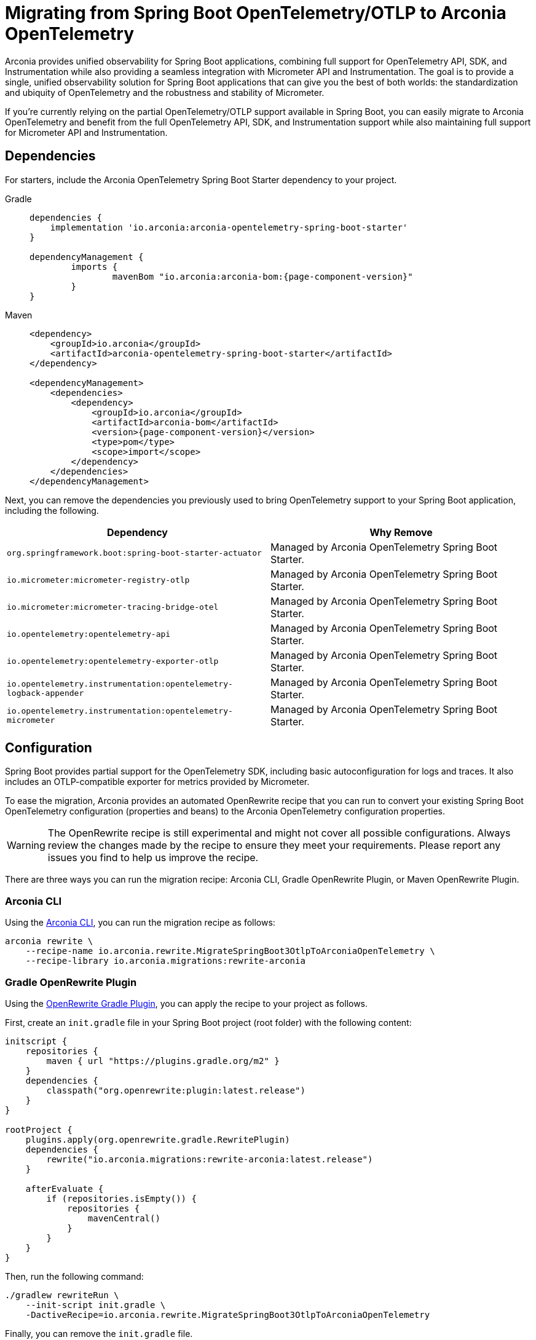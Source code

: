 = Migrating from Spring Boot OpenTelemetry/OTLP to Arconia OpenTelemetry

Arconia provides unified observability for Spring Boot applications, combining full support for OpenTelemetry API, SDK, and Instrumentation while also providing a seamless integration with Micrometer API and Instrumentation. The goal is to provide a single, unified observability solution for Spring Boot applications that can give you the best of both worlds: the standardization and ubiquity of OpenTelemetry and the robustness and stability of Micrometer.

If you're currently relying on the partial OpenTelemetry/OTLP support available in Spring Boot, you can easily migrate to Arconia OpenTelemetry and benefit from the full OpenTelemetry API, SDK, and Instrumentation support while also maintaining full support for Micrometer API and Instrumentation.

== Dependencies

For starters, include the Arconia OpenTelemetry Spring Boot Starter dependency to your project.

[tabs]
======
Gradle::
+
[source,groovy,subs="attributes"]
----
dependencies {
    implementation 'io.arconia:arconia-opentelemetry-spring-boot-starter'
}

dependencyManagement {
	imports {
		mavenBom "io.arconia:arconia-bom:{page-component-version}"
	}
}
----

Maven::
+
[source,xml,subs="attributes,verbatim"]
----
<dependency>
    <groupId>io.arconia</groupId>
    <artifactId>arconia-opentelemetry-spring-boot-starter</artifactId>
</dependency>

<dependencyManagement>
    <dependencies>
        <dependency>
            <groupId>io.arconia</groupId>
            <artifactId>arconia-bom</artifactId>
            <version>{page-component-version}</version>
            <type>pom</type>
            <scope>import</scope>
        </dependency>
    </dependencies>
</dependencyManagement>
----
======

Next, you can remove the dependencies you previously used to bring OpenTelemetry support to your Spring Boot application, including the following.

[cols="2,2",options="header"]
|===
| Dependency | Why Remove
| `org.springframework.boot:spring-boot-starter-actuator` | Managed by Arconia OpenTelemetry Spring Boot Starter.
| `io.micrometer:micrometer-registry-otlp` | Managed by Arconia OpenTelemetry Spring Boot Starter.
| `io.micrometer:micrometer-tracing-bridge-otel` | Managed by Arconia OpenTelemetry Spring Boot Starter.
| `io.opentelemetry:opentelemetry-api` | Managed by Arconia OpenTelemetry Spring Boot Starter.
| `io.opentelemetry:opentelemetry-exporter-otlp` | Managed by Arconia OpenTelemetry Spring Boot Starter.
| `io.opentelemetry.instrumentation:opentelemetry-logback-appender` | Managed by Arconia OpenTelemetry Spring Boot Starter.
| `io.opentelemetry.instrumentation:opentelemetry-micrometer` | Managed by Arconia OpenTelemetry Spring Boot Starter.
|===

== Configuration

Spring Boot provides partial support for the OpenTelemetry SDK, including basic autoconfiguration for logs and traces. It also includes an OTLP-compatible exporter for metrics provided by Micrometer.

To ease the migration, Arconia provides an automated OpenRewrite recipe that you can run to convert your existing Spring Boot OpenTelemetry configuration (properties and beans) to the Arconia OpenTelemetry configuration properties.

WARNING: The OpenRewrite recipe is still experimental and might not cover all possible configurations. Always review the changes made by the recipe to ensure they meet your requirements. Please report any issues you find to help us improve the recipe.

There are three ways you can run the migration recipe: Arconia CLI, Gradle OpenRewrite Plugin, or Maven OpenRewrite Plugin.

=== Arconia CLI

Using the https://arconia.io/docs/arconia-cli/latest/[Arconia CLI], you can run the migration recipe as follows:

[source,shell]
----
arconia rewrite \
    --recipe-name io.arconia.rewrite.MigrateSpringBoot3OtlpToArconiaOpenTelemetry \
    --recipe-library io.arconia.migrations:rewrite-arconia
----

=== Gradle OpenRewrite Plugin

Using the https://docs.openrewrite.org[OpenRewrite Gradle Plugin], you can apply the recipe to your project as follows.

First, create an `init.gradle` file in your Spring Boot project (root folder) with the following content:

[source,groovy]
----
initscript {
    repositories {
        maven { url "https://plugins.gradle.org/m2" }
    }
    dependencies {
        classpath("org.openrewrite:plugin:latest.release")
    }
}

rootProject {
    plugins.apply(org.openrewrite.gradle.RewritePlugin)
    dependencies {
        rewrite("io.arconia.migrations:rewrite-arconia:latest.release")
    }

    afterEvaluate {
        if (repositories.isEmpty()) {
            repositories {
                mavenCentral()
            }
        }
    }
}
----

Then, run the following command:

[source, shell]
----
./gradlew rewriteRun \
    --init-script init.gradle \
    -DactiveRecipe=io.arconia.rewrite.MigrateSpringBoot3OtlpToArconiaOpenTelemetry
----

Finally, you can remove the `init.gradle` file.

=== Maven OpenRewrite Plugin

Using the https://docs.openrewrite.org[OpenRewrite Maven Plugin], you can apply the recipe to your project as follows:

[source, shell]
----
./mvnw -U org.openrewrite.maven:rewrite-maven-plugin:run \
  -Drewrite.recipeArtifactCoordinates=io.arconia.migrations:rewrite-arconia:LATEST \
  -Drewrite.activeRecipes=io.arconia.rewrite.MigrateSpringBoot3OtlpToArconiaOpenTelemetry
----

== Dev Services

If you're using the Grafana LGTM Testcontainers support in Spring Boot to run a full Grafana observability platform based on OpenTelemetry at development and test time, you can migrate that to the more powerful xref:dev-services:lgtm.adoc[Arconia Grafana LGTM Dev Service].

First, include the Arconia Grafana LGTM Dev Service dependency to your project.

[tabs]
======
Gradle::
+
[source,groovy]
----
dependencies {
    testAndDevelopmentOnly "io.arconia:arconia-dev-services-lgtm"
}
----

Maven::
+
[source,xml]
----
<dependency>
    <groupId>io.arconia</groupId>
    <artifactId>arconia-dev-services-lgtm</artifactId>
    <scope>runtime</scope>
    <optional>true</optional>
</dependency>

<build>
    <plugins>
        <plugin>
            <groupId>org.springframework.boot</groupId>
            <artifactId>spring-boot-maven-plugin</artifactId>
            <configuration>
                <includeOptional>false</includeOptional>
            </configuration>
        </plugin>
    </plugins>
</build>
----
======

Next, you can remove the dependencies you previously used to bring Grafana Testcontainers support to your Spring Boot application, including the following.

[cols="2,2",options="header"]
|===
| Dependency | Why Remove
| `org.springframework.boot:spring-boot-testcontainers` | Managed by Arconia OpenTelemetry Spring Boot Starter.
| `org.testcontainers:grafana` | Managed by Arconia OpenTelemetry Spring Boot Starter.
|===

Arconia Dev Services requires no additional configuration or code (e.g. a separate `@SpringBootApplication` class for configuring Testcontainers). You can therefore remove the Testcontainers configuration you previously added to your test classpath and related Spring Boot application entry point from the test classpath.

Arconia Dev Services are also transparent to the user, meaning that you don't need to change your development workflow to use it. If you were previously launching the application in development from `./gradlew bootTestRun` or `./mvnw spring-boot:test-run`, you can drop the special command and run your application as usual: `./gradlew bootRun` or `./mvnw spring-boot:run`. Furthermore, your integration tests will automatically benefit from the Arconia Dev Services without any additional configuration.

TIP: You can keep using other dev services as provided by Spring Boot without conflicts. Arconia Dev Services are designed to be transparent and non-intrusive.

